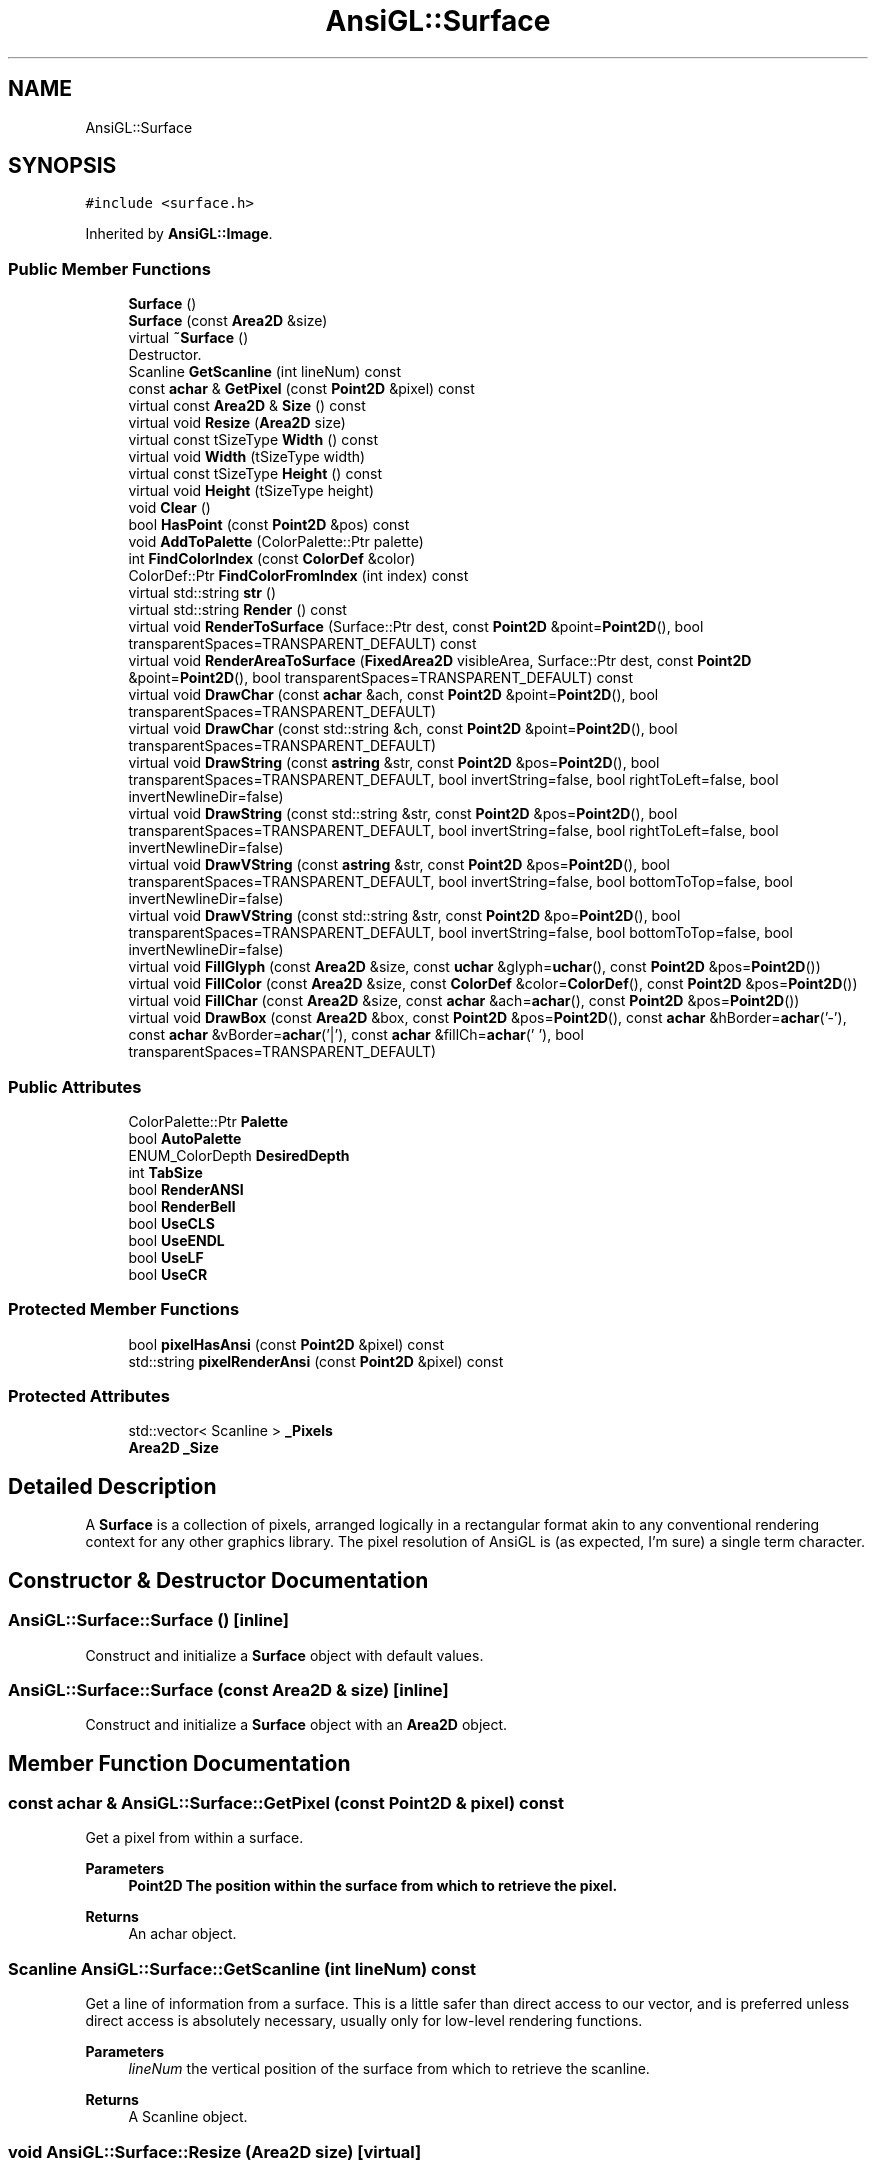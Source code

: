 .TH "AnsiGL::Surface" 3 "Sun Jun 7 2020" "Version v0.2" "AnsiGL" \" -*- nroff -*-
.ad l
.nh
.SH NAME
AnsiGL::Surface
.SH SYNOPSIS
.br
.PP
.PP
\fC#include <surface\&.h>\fP
.PP
Inherited by \fBAnsiGL::Image\fP\&.
.SS "Public Member Functions"

.in +1c
.ti -1c
.RI "\fBSurface\fP ()"
.br
.ti -1c
.RI "\fBSurface\fP (const \fBArea2D\fP &size)"
.br
.ti -1c
.RI "virtual \fB~Surface\fP ()"
.br
.RI "Destructor\&. "
.ti -1c
.RI "Scanline \fBGetScanline\fP (int lineNum) const"
.br
.ti -1c
.RI "const \fBachar\fP & \fBGetPixel\fP (const \fBPoint2D\fP &pixel) const"
.br
.ti -1c
.RI "virtual const \fBArea2D\fP & \fBSize\fP () const"
.br
.ti -1c
.RI "virtual void \fBResize\fP (\fBArea2D\fP size)"
.br
.ti -1c
.RI "virtual const tSizeType \fBWidth\fP () const"
.br
.ti -1c
.RI "virtual void \fBWidth\fP (tSizeType width)"
.br
.ti -1c
.RI "virtual const tSizeType \fBHeight\fP () const"
.br
.ti -1c
.RI "virtual void \fBHeight\fP (tSizeType height)"
.br
.ti -1c
.RI "void \fBClear\fP ()"
.br
.ti -1c
.RI "bool \fBHasPoint\fP (const \fBPoint2D\fP &pos) const"
.br
.ti -1c
.RI "void \fBAddToPalette\fP (ColorPalette::Ptr palette)"
.br
.ti -1c
.RI "int \fBFindColorIndex\fP (const \fBColorDef\fP &color)"
.br
.ti -1c
.RI "ColorDef::Ptr \fBFindColorFromIndex\fP (int index) const"
.br
.ti -1c
.RI "virtual std::string \fBstr\fP ()"
.br
.ti -1c
.RI "virtual std::string \fBRender\fP () const"
.br
.ti -1c
.RI "virtual void \fBRenderToSurface\fP (Surface::Ptr dest, const \fBPoint2D\fP &point=\fBPoint2D\fP(), bool transparentSpaces=TRANSPARENT_DEFAULT) const"
.br
.ti -1c
.RI "virtual void \fBRenderAreaToSurface\fP (\fBFixedArea2D\fP visibleArea, Surface::Ptr dest, const \fBPoint2D\fP &point=\fBPoint2D\fP(), bool transparentSpaces=TRANSPARENT_DEFAULT) const"
.br
.ti -1c
.RI "virtual void \fBDrawChar\fP (const \fBachar\fP &ach, const \fBPoint2D\fP &point=\fBPoint2D\fP(), bool transparentSpaces=TRANSPARENT_DEFAULT)"
.br
.ti -1c
.RI "virtual void \fBDrawChar\fP (const std::string &ch, const \fBPoint2D\fP &point=\fBPoint2D\fP(), bool transparentSpaces=TRANSPARENT_DEFAULT)"
.br
.ti -1c
.RI "virtual void \fBDrawString\fP (const \fBastring\fP &str, const \fBPoint2D\fP &pos=\fBPoint2D\fP(), bool transparentSpaces=TRANSPARENT_DEFAULT, bool invertString=false, bool rightToLeft=false, bool invertNewlineDir=false)"
.br
.ti -1c
.RI "virtual void \fBDrawString\fP (const std::string &str, const \fBPoint2D\fP &pos=\fBPoint2D\fP(), bool transparentSpaces=TRANSPARENT_DEFAULT, bool invertString=false, bool rightToLeft=false, bool invertNewlineDir=false)"
.br
.ti -1c
.RI "virtual void \fBDrawVString\fP (const \fBastring\fP &str, const \fBPoint2D\fP &pos=\fBPoint2D\fP(), bool transparentSpaces=TRANSPARENT_DEFAULT, bool invertString=false, bool bottomToTop=false, bool invertNewlineDir=false)"
.br
.ti -1c
.RI "virtual void \fBDrawVString\fP (const std::string &str, const \fBPoint2D\fP &po=\fBPoint2D\fP(), bool transparentSpaces=TRANSPARENT_DEFAULT, bool invertString=false, bool bottomToTop=false, bool invertNewlineDir=false)"
.br
.ti -1c
.RI "virtual void \fBFillGlyph\fP (const \fBArea2D\fP &size, const \fBuchar\fP &glyph=\fBuchar\fP(), const \fBPoint2D\fP &pos=\fBPoint2D\fP())"
.br
.ti -1c
.RI "virtual void \fBFillColor\fP (const \fBArea2D\fP &size, const \fBColorDef\fP &color=\fBColorDef\fP(), const \fBPoint2D\fP &pos=\fBPoint2D\fP())"
.br
.ti -1c
.RI "virtual void \fBFillChar\fP (const \fBArea2D\fP &size, const \fBachar\fP &ach=\fBachar\fP(), const \fBPoint2D\fP &pos=\fBPoint2D\fP())"
.br
.ti -1c
.RI "virtual void \fBDrawBox\fP (const \fBArea2D\fP &box, const \fBPoint2D\fP &pos=\fBPoint2D\fP(), const \fBachar\fP &hBorder=\fBachar\fP('\-'), const \fBachar\fP &vBorder=\fBachar\fP('|'), const \fBachar\fP &fillCh=\fBachar\fP(' '), bool transparentSpaces=TRANSPARENT_DEFAULT)"
.br
.in -1c
.SS "Public Attributes"

.in +1c
.ti -1c
.RI "ColorPalette::Ptr \fBPalette\fP"
.br
.ti -1c
.RI "bool \fBAutoPalette\fP"
.br
.ti -1c
.RI "ENUM_ColorDepth \fBDesiredDepth\fP"
.br
.ti -1c
.RI "int \fBTabSize\fP"
.br
.ti -1c
.RI "bool \fBRenderANSI\fP"
.br
.ti -1c
.RI "bool \fBRenderBell\fP"
.br
.ti -1c
.RI "bool \fBUseCLS\fP"
.br
.ti -1c
.RI "bool \fBUseENDL\fP"
.br
.ti -1c
.RI "bool \fBUseLF\fP"
.br
.ti -1c
.RI "bool \fBUseCR\fP"
.br
.in -1c
.SS "Protected Member Functions"

.in +1c
.ti -1c
.RI "bool \fBpixelHasAnsi\fP (const \fBPoint2D\fP &pixel) const"
.br
.ti -1c
.RI "std::string \fBpixelRenderAnsi\fP (const \fBPoint2D\fP &pixel) const"
.br
.in -1c
.SS "Protected Attributes"

.in +1c
.ti -1c
.RI "std::vector< Scanline > \fB_Pixels\fP"
.br
.ti -1c
.RI "\fBArea2D\fP \fB_Size\fP"
.br
.in -1c
.SH "Detailed Description"
.PP 
A \fBSurface\fP is a collection of pixels, arranged logically in a rectangular format akin to any conventional rendering context for any other graphics library\&. The pixel resolution of AnsiGL is (as expected, I'm sure) a single term character\&. 
.SH "Constructor & Destructor Documentation"
.PP 
.SS "AnsiGL::Surface::Surface ()\fC [inline]\fP"
Construct and initialize a \fBSurface\fP object with default values\&. 
.SS "AnsiGL::Surface::Surface (const \fBArea2D\fP & size)\fC [inline]\fP"
Construct and initialize a \fBSurface\fP object with an \fBArea2D\fP object\&. 
.SH "Member Function Documentation"
.PP 
.SS "const \fBachar\fP & AnsiGL::Surface::GetPixel (const \fBPoint2D\fP & pixel) const"
Get a pixel from within a surface\&. 
.PP
\fBParameters\fP
.RS 4
\fI\fBPoint2D\fP\fP The position within the surface from which to retrieve the pixel\&. 
.RE
.PP
\fBReturns\fP
.RS 4
An achar object\&. 
.RE
.PP

.SS "Scanline AnsiGL::Surface::GetScanline (int lineNum) const"
Get a line of information from a surface\&. This is a little safer than direct access to our vector, and is preferred unless direct access is absolutely necessary, usually only for low-level rendering functions\&. 
.PP
\fBParameters\fP
.RS 4
\fIlineNum\fP the vertical position of the surface from which to retrieve the scanline\&. 
.RE
.PP
\fBReturns\fP
.RS 4
A Scanline object\&. 
.RE
.PP

.SS "void AnsiGL::Surface::Resize (\fBArea2D\fP size)\fC [virtual]\fP"
Resize the physical dimensions of the surface object to the dimensions of the given \fBArea2D\fP object\&. 
.SS "const \fBArea\fP & AnsiGL::Surface::Size () const\fC [virtual]\fP"
Get the physical dimensions of the surface object as an \fBArea2D\fP object\&. 
.PP
\fBReturns\fP
.RS 4
An \fBArea2D\fP object\&. 
.RE
.PP


.SH "Author"
.PP 
Generated automatically by Doxygen for AnsiGL from the source code\&.
